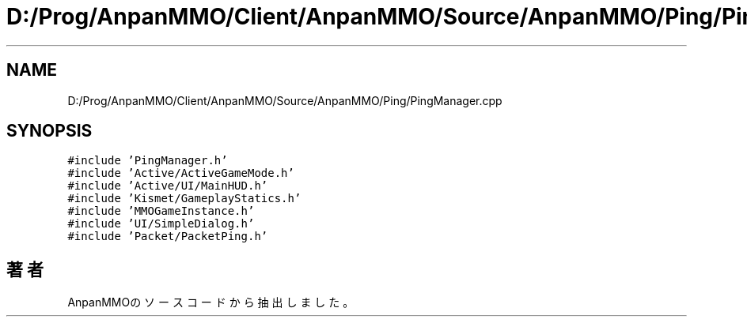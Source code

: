 .TH "D:/Prog/AnpanMMO/Client/AnpanMMO/Source/AnpanMMO/Ping/PingManager.cpp" 3 "2018年12月20日(木)" "AnpanMMO" \" -*- nroff -*-
.ad l
.nh
.SH NAME
D:/Prog/AnpanMMO/Client/AnpanMMO/Source/AnpanMMO/Ping/PingManager.cpp
.SH SYNOPSIS
.br
.PP
\fC#include 'PingManager\&.h'\fP
.br
\fC#include 'Active/ActiveGameMode\&.h'\fP
.br
\fC#include 'Active/UI/MainHUD\&.h'\fP
.br
\fC#include 'Kismet/GameplayStatics\&.h'\fP
.br
\fC#include 'MMOGameInstance\&.h'\fP
.br
\fC#include 'UI/SimpleDialog\&.h'\fP
.br
\fC#include 'Packet/PacketPing\&.h'\fP
.br

.SH "著者"
.PP 
 AnpanMMOのソースコードから抽出しました。
